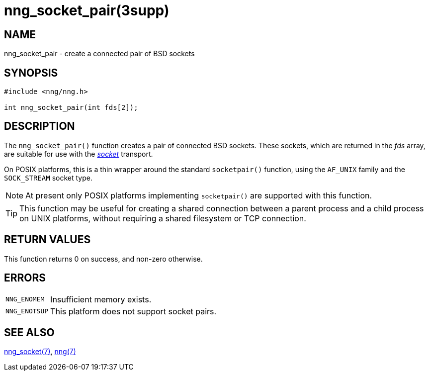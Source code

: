 = nng_socket_pair(3supp)
//
// Copyright 2024 Staysail Systems, Inc. <info@staysail.tech>
//
// This document is supplied under the terms of the MIT License, a
// copy of which should be located in the distribution where this
// file was obtained (LICENSE.txt).  A copy of the license may also be
// found online at https://opensource.org/licenses/MIT.
//

== NAME

nng_socket_pair - create a connected pair of BSD sockets

== SYNOPSIS

[source, c]
----
#include <nng/nng.h>

int nng_socket_pair(int fds[2]);
----

== DESCRIPTION

The `nng_socket_pair()` function creates a pair of connected BSD sockets.
These sockets, which are returned in the _fds_ array, are suitable for
use with the xref:nng_socket.7.adoc[_socket_] transport.

On POSIX platforms, this is a thin wrapper around the standard `socketpair()` function,
using the `AF_UNIX` family and the `SOCK_STREAM` socket type.

NOTE: At present only POSIX platforms implementing `socketpair()` are supported with this function.

TIP: This function may be useful for creating a shared connection between a parent process and
a child process on UNIX platforms, without requiring a shared filesystem or TCP connection.

== RETURN VALUES

This function returns 0 on success, and non-zero otherwise.

== ERRORS

[horizontal]
`NNG_ENOMEM`:: Insufficient memory exists.
`NNG_ENOTSUP`:: This platform does not support socket pairs.

== SEE ALSO

[.text-left]
xref:nng_socket.7.adoc[nng_socket(7)],
xref:nng.7.adoc[nng(7)]
